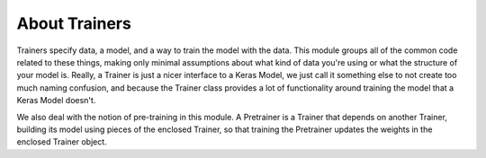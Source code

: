 About Trainers
==============

Trainers specify data, a model, and a way to train the model with the data. This
module groups all of the common code related to these things, making only
minimal assumptions about what kind of data you're using or what the structure
of your model is. Really, a Trainer is just a nicer interface to a Keras Model,
we just call it something else to not create too much naming confusion, and
because the Trainer class provides a lot of functionality around training the
model that a Keras Model doesn't.

We also deal with the notion of pre-training in this module. A Pretrainer is a
Trainer that depends on another Trainer, building its model using pieces of the
enclosed Trainer, so that training the Pretrainer updates the weights in the
enclosed Trainer object.
